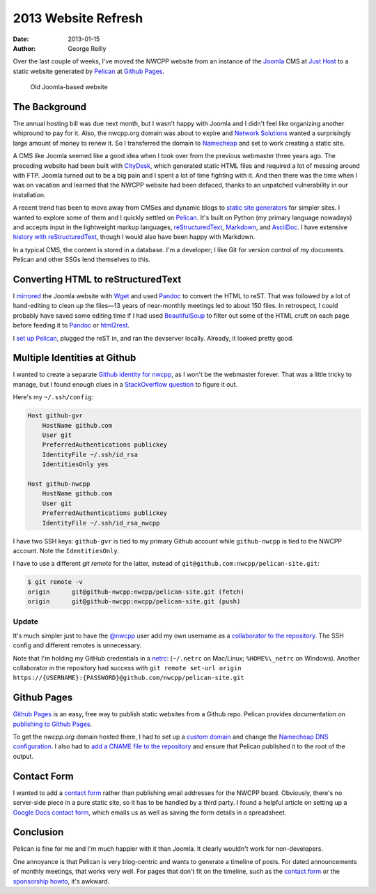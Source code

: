 2013 Website Refresh
####################

:date: 2013-01-15
:author: George Reilly

Over the last couple of weeks, I've moved the NWCPP website
from an instance of the Joomla_ CMS at `Just Host`_
to a static website generated by Pelican_ at `Github Pages`_.

.. figure:: {filename}images/joomla-screenshot.png
    :alt: Old Joomla-based website
    :width: 500px
    :target: \{filename}images/joomla-screenshot.png

    Old Joomla-based website


The Background
==============

The annual hosting bill was due next month,
but I wasn't happy with Joomla
and I didn't feel like organizing another whipround to pay for it.
Also, the nwcpp.org domain was about to expire
and `Network Solutions`_ wanted a surprisingly large amount of money to renew it.
So I transferred the domain to `Namecheap`_
and set to work creating a static site.

A CMS like Joomla seemed like a good idea
when I took over from the previous webmaster three years ago.
The preceding website had been built with `CityDesk`_,
which generated static HTML files
and required a lot of messing around with FTP.
Joomla turned out to be a big pain
and I spent a lot of time fighting with it.
And then there was the time when I was on vacation
and learned that the NWCPP website had been defaced,
thanks to an unpatched vulnerability in our installation.

A recent trend has been to move away from CMSes and dynamic blogs
to `static site generators`_ for simpler sites.
I wanted to explore some of them and I quickly settled on Pelican_.
It's built on Python (my primary language nowadays)
and accepts input in the lightweight markup languages,
reStructuredText_, `Markdown`_, and `AsciiDoc`_.
I have extensive `history with reStructuredText`_,
though I would also have been happy with Markdown.

In a typical CMS, the content is stored in a database.
I'm a developer; I like Git for version control of my documents.
Pelican and other SSGs lend themselves to this.


Converting HTML to reStructuredText
===================================

I `mirrored`_ the Joomla website with `Wget`_
and used Pandoc_ to convert the HTML to reST.
That was followed by a lot of hand-editing to clean up the files—\
13 years of near-monthly meetings led to about 150 files.
In retrospect, I could probably have saved some editing time
if I had used BeautifulSoup_ to filter out some of the HTML cruft on each page
before feeding it to Pandoc_ or html2rest_.

I `set up Pelican`_, plugged the reST in, and ran the devserver locally.
Already, it looked pretty good.


Multiple Identities at Github
=============================

I wanted to create a separate `Github identity for nwcpp`_,
as I won't be the webmaster forever.
That was a little tricky to manage,
but I found enough clues in a `StackOverflow question`_
to figure it out.

Here's my ``~/.ssh/config``:

.. code-block:: apache

    Host github-gvr
        HostName github.com
        User git
        PreferredAuthentications publickey
        IdentityFile ~/.ssh/id_rsa
        IdentitiesOnly yes

    Host github-nwcpp
        HostName github.com
        User git
        PreferredAuthentications publickey
        IdentityFile ~/.ssh/id_rsa_nwcpp

I have two SSH keys: ``github-gvr`` is tied to my primary Github account
while ``github-nwcpp`` is tied to the NWCPP account.
Note the ``IdentitiesOnly``.

I have to use a different *git remote* for the latter,
instead of ``git@github.com:nwcpp/pelican-site.git``:

.. code-block:: bash

    $ git remote -v
    origin	git@github-nwcpp:nwcpp/pelican-site.git (fetch)
    origin	git@github-nwcpp:nwcpp/pelican-site.git (push)

Update
------

It's much simpler just to have the `@nwcpp`_ user
add my own username as a `collaborator to the repository`_.
The SSH config and different remotes is unnecessary.

Note that I'm holding my GitHub credentials in a netrc_:
(``~/.netrc`` on Mac/Linux; ``%HOME%\_netrc`` on Windows).
Another collaborator in the repository had success with
``git remote set-url origin https://{USERNAME}:{PASSWORD}@github.com/nwcpp/pelican-site.git``


Github Pages
============

`Github Pages`_ is an easy, free way to publish static websites from a Github repo.
Pelican provides documentation on `publishing to Github Pages`_.

To get the *nwcpp.org* domain hosted there,
I had to set up a `custom domain`_
and change the `Namecheap DNS configuration`_.
I also had to `add a CNAME file to the repository`_
and ensure that Pelican published it to the root of the output.


Contact Form
============

I wanted to add a `contact form`_ rather than
publishing email addresses for the NWCPP board.
Obviously, there's no server-side piece in a pure static site,
so it has to be handled by a third party.
I found a helpful article on setting up a `Google Docs contact form`_,
which emails us as well as saving the form details in a spreadsheet.


Conclusion
==========

Pelican is fine for me and I'm much happier with it than Joomla.
It clearly wouldn't work for non-developers.

One annoyance is that Pelican is very blog-centric
and wants to generate a timeline of posts.
For dated announcements of monthly meetings,
that works very well.
For pages that don't fit on the timeline,
such as the `contact form`_ or the `sponsorship howto`_,
it's awkward.


.. _Joomla:
    http://www.joomla.org/
.. _Just Host:
    http://www.justhost.com/
.. _Pelican:
    http://blog.getpelican.com/
.. _Github Pages:
    http://pages.github.com/
.. _Network Solutions:
    https://www.networksolutions.com/
.. _Namecheap:
    http://www.namecheap.com/
.. _CityDesk:
    http://www.fogcreek.com/citydesk/
.. _static site generators:
    http://www.mickgardner.com/2012/12/an-introduction-to-static-site.html
.. _reStructuredText:
    http://docutils.sf.net/rst.html
.. _Markdown:
    http://en.wikipedia.org/wiki/Markdown
.. _AsciiDoc:
    http://www.methods.co.nz/asciidoc/index.html
.. _history with reStructuredText:
    http://www.georgevreilly.com/blog/CategoryView,category,reStructuredText.aspx
.. _mirrored:
    http://fosswire.com/post/2008/04/create-a-mirror-of-a-website-with-wget/
.. _Wget:
    http://www.gnu.org/software/wget/
.. _Pandoc:
    http://johnmacfarlane.net/pandoc/
.. _BeautifulSoup:
    http://www.crummy.com/software/BeautifulSoup/
.. _html2rest:
    http://pypi.python.org/pypi/html2rest
.. _set up Pelican:
    http://docs.getpelican.com/en/3.1.1/getting_started.html
.. _Github identity for nwcpp:
.. _@nwcpp:
    https://github.com/nwcpp/
.. _collaborator to the repository:
    https://help.github.com/articles/adding-collaborators-to-a-personal-repository/
.. _netrc:
    http://stackoverflow.com/questions/6031214/git-how-to-use-netrc-file-on-windows-to-save-user-and-password
.. _StackOverflow question:
    http://stackoverflow.com/questions/3225862/multiple-github-accounts-ssh-config
.. _Github repo:
    https://github.com/nwcpp/pelican-site/
.. _publishing to Github Pages:
    http://docs.getpelican.com/en/3.1.1/tips.html
.. _custom domain:
    https://help.github.com/articles/setting-up-a-custom-domain-with-pages
.. _Namecheap DNS configuration:
    http://dreamand.me/github-page/github-page-custom-domain/
.. _add a CNAME file to the repository:
    https://help.github.com/articles/adding-a-cname-file-to-your-repository/
.. _contact form:
    {filename}/about/contact.rst
.. _sponsorship howto:
    {filename}/about/sponsors-howto.rst
.. _Google Docs contact form:
    http://www.bloggerbuster.com/2012/04/create-contact-form-with-google-docs.html
